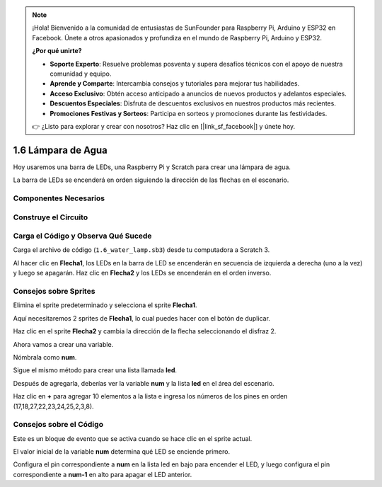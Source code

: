 .. note::

    ¡Hola! Bienvenido a la comunidad de entusiastas de SunFounder para Raspberry Pi, Arduino y ESP32 en Facebook. Únete a otros apasionados y profundiza en el mundo de Raspberry Pi, Arduino y ESP32.

    **¿Por qué unirte?**

    - **Soporte Experto**: Resuelve problemas posventa y supera desafíos técnicos con el apoyo de nuestra comunidad y equipo.
    - **Aprende y Comparte**: Intercambia consejos y tutoriales para mejorar tus habilidades.
    - **Acceso Exclusivo**: Obtén acceso anticipado a anuncios de nuevos productos y adelantos especiales.
    - **Descuentos Especiales**: Disfruta de descuentos exclusivos en nuestros productos más recientes.
    - **Promociones Festivas y Sorteos**: Participa en sorteos y promociones durante las festividades.

    👉 ¿Listo para explorar y crear con nosotros? Haz clic en [|link_sf_facebook|] y únete hoy.

1.6 Lámpara de Agua
======================

Hoy usaremos una barra de LEDs, una Raspberry Pi y Scratch para crear una lámpara de agua.

La barra de LEDs se encenderá en orden siguiendo la dirección de las flechas en el escenario.

.. image:: img/1.12_header.png

Componentes Necesarios
-------------------------

.. image:: img/1.12_list.png

Construye el Circuito
-------------------------

.. image:: img/1.12_image66.png

Carga el Código y Observa Qué Sucede
----------------------------------------

Carga el archivo de código (``1.6_water_lamp.sb3``) desde tu computadora a Scratch 3.

Al hacer clic en **Flecha1**, los LEDs en la barra de LED se encenderán en secuencia de izquierda a derecha (uno a la vez) y luego se apagarán. Haz clic en **Flecha2** y los LEDs se encenderán en el orden inverso.

Consejos sobre Sprites
--------------------------

Elimina el sprite predeterminado y selecciona el sprite **Flecha1**.

.. image:: img/1.12_graph1.png

Aquí necesitaremos 2 sprites de **Flecha1**, lo cual puedes hacer con el botón de duplicar.

.. image:: img/1.12_scratch_duplicate.png

Haz clic en el sprite **Flecha2** y cambia la dirección de la flecha seleccionando el disfraz 2.

.. image:: img/1.12_graph2.png

Ahora vamos a crear una variable.

.. image:: img/1.12_graph3.png

Nómbrala como **num**.

.. image:: img/1.12_graph4.png

Sigue el mismo método para crear una lista llamada **led**.

.. image:: img/1.12_graph6.png


Después de agregarla, deberías ver la variable **num** y la lista **led** en el área del escenario.

Haz clic en **+** para agregar 10 elementos a la lista e ingresa los números de los pines en orden (17,18,27,22,23,24,25,2,3,8).

.. image:: img/1.12_graph7.png

Consejos sobre el Código
-----------------------------

.. image:: img/1.12_graph10.png
  :width: 300

Este es un bloque de evento que se activa cuando se hace clic en el sprite actual.

.. image:: img/1.12_graph8.png
  :width: 300

El valor inicial de la variable **num** determina qué LED se enciende primero.

.. image:: img/1.12_graph9.png

Configura el pin correspondiente a **num** en la lista led en bajo para encender el LED, y luego configura el pin correspondiente a **num-1** en alto para apagar el LED anterior.

